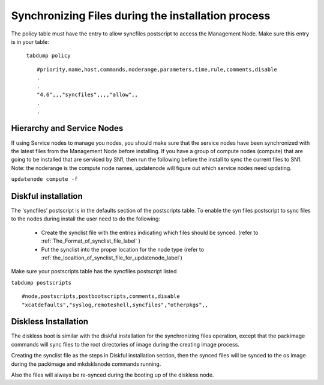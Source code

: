 Synchronizing Files during the installation process
----------------------------------------------------

The policy table must have the entry to allow syncfiles postscript to access the Management Node. Make sure this entry is in your table:

 ``tabdump policy`` ::

       #priority,name,host,commands,noderange,parameters,time,rule,comments,disable
       .
       .
       "4.6",,,"syncfiles",,,,"allow",,
       .
       .

Hierarchy and Service Nodes
~~~~~~~~~~~~~~~~~~~~~~~~~~~

If using Service nodes to manage you nodes, you should make sure that the service nodes have been synchronized with the latest files from the Management Node before installing. If you have a group of compute nodes (compute) that are going to be installed that are serviced by SN1, then run the following before the install to sync the current files to SN1. Note: the noderange is the compute node names, updatenode will figure out which service nodes need updating.

``updatenode compute -f``

Diskful installation
~~~~~~~~~~~~~~~~~~~~



The 'syncfiles' postscript is in the defaults section of the postscripts table. To enable the syn files postscript to sync files to the nodes during install the user need to do the following:

   * Create the synclist file with the entries indicating which files should be synced.  (refer to :ref:`The_Format_of_synclist_file_label` )
   * Put the synclist into the proper location for the node type (refer to :ref:`the_localtion_of_synclist_file_for_updatenode_label`)

Make sure your postscripts table has the syncfiles postscript listed

``tabdump postscripts`` ::

       #node,postscripts,postbootscripts,comments,disable
       "xcatdefaults","syslog,remoteshell,syncfiles","otherpkgs",,

Diskless Installation
~~~~~~~~~~~~~~~~~~~~~

The diskless boot is similar with the diskful installation for the synchronizing files operation, except that the packimage  commands will sync files to the root directories of image during the creating image process.

Creating the synclist file as the steps in Diskful installation section, then the synced files will be synced to the os image during the packimage and mkdsklsnode commands running.

Also the files will always be re-synced during the booting up of the diskless node.

